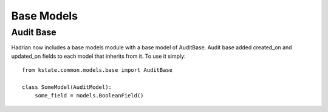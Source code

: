 ===========
Base Models
===========

Audit Base
==========

Hadrian now includes a base models module with a base model of AuditBase. Audit base added created_on and updated_on fields to each model that inherits from it. To use it simply::


    from kstate.common.models.base import AuditBase

    class SomeModel(AuditModel):
        some_field = models.BooleanField()
